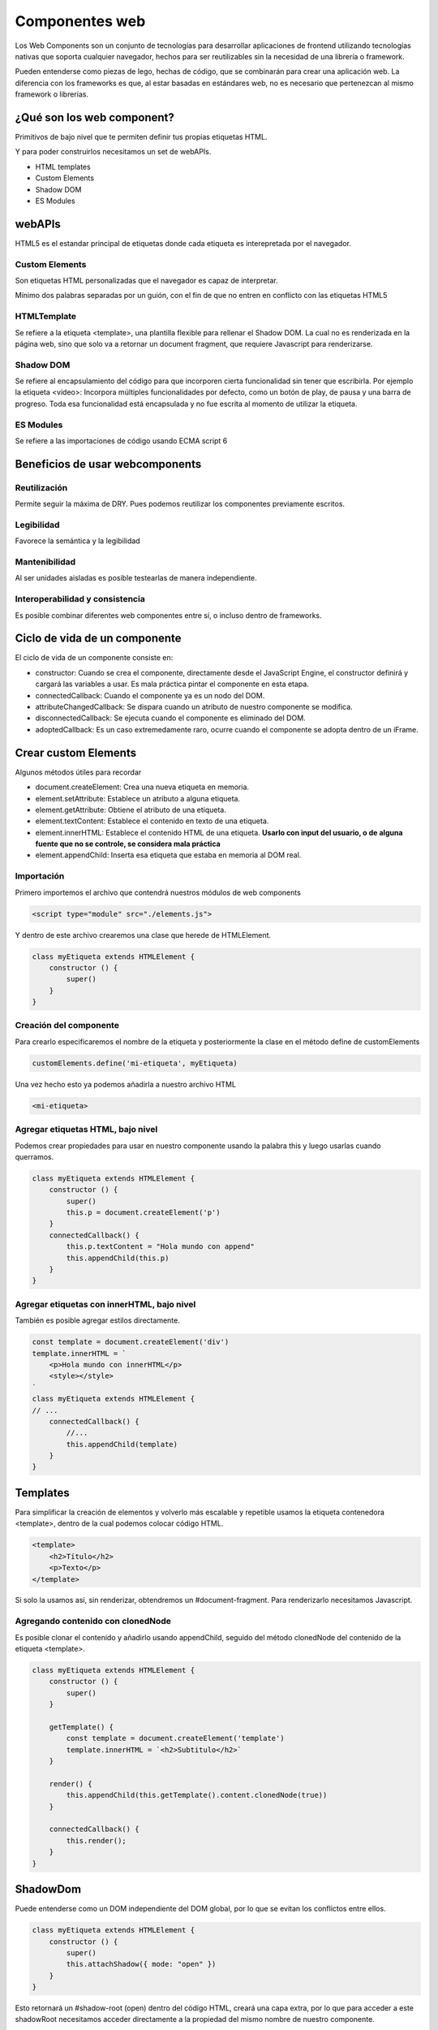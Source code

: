 ===============
Componentes web
===============

Los Web Components son un conjunto de tecnologías para desarrollar aplicaciones de frontend utilizando tecnologías nativas que soporta cualquier navegador, hechos para ser reutilizables sin la necesidad de una librería o framework.

Pueden entenderse como piezas de lego, hechas de código, que se combinarán para crear una aplicación web. La diferencia con los frameworks es que, al estar basadas en estándares web, no es necesario que pertenezcan al mismo framework o librerías.

¿Qué son los web component?
===========================

Primitivos de bajo nivel que te permiten definir tus propias etiquetas HTML.

Y para poder construirlos necesitamos un set de webAPIs.

* HTML templates
* Custom Elements
* Shadow DOM
* ES Modules

webAPIs
=======

HTML5 es el estandar principal de etiquetas donde cada etiqueta es interepretada por el navegador.

Custom Elements
---------------

Son etiquetas HTML personalizadas que el navegador es capaz de interpretar.

Mínimo dos palabras separadas por un guión, con el fin de que no entren en conflicto con las etiquetas HTML5

HTMLTemplate 
------------

Se refiere a la etiqueta <template>, una plantilla flexible para rellenar el Shadow DOM. La cual no es renderizada en la página web, sino que solo va a retornar un document fragment, que requiere Javascript para renderizarse.

Shadow DOM
----------

Se refiere al encapsulamiento del código para que incorporen cierta funcionalidad sin tener que escribirla. Por ejemplo la etiqueta <video>: Incorpora múltiples funcionalidades por defecto, como un botón de play, de pausa y una barra de progreso. Toda esa funcionalidad está encapsulada y no fue escrita al momento de utilizar la etiqueta.

ES Modules
----------

Se refiere a las importaciones de código usando ECMA script 6

Beneficios de usar webcomponents
================================

Reutilización
-------------

Permite seguir la máxima de DRY. Pues podemos reutilizar los componentes previamente escritos.

Legibilidad
-----------

Favorece la semántica y la legibilidad

Mantenibilidad
--------------

Al ser unidades aisladas es posible testearlas de manera independiente.

Interoperabilidad y consistencia 
--------------------------------

Es posible combinar diferentes web componentes entre sí, o incluso dentro de frameworks.

Ciclo de vida de un componente
==============================

El ciclo de vida de un componente consiste en:

* constructor: Cuando se crea el componente,  directamente desde el JavaScript Engine, el constructor definirá y cargará las variables a usar. Es mala práctica pintar el componente en esta etapa.
* connectedCallback: Cuando el componente ya es un nodo del DOM.
* attributeChangedCallback: Se dispara cuando un atributo de nuestro componente se modifica.
* disconnectedCallback: Se ejecuta cuando el componente es eliminado del DOM.
* adoptedCallback: Es un caso extremedamente raro, ocurre cuando el componente se adopta dentro de un iFrame.


Crear custom Elements
===================== 

Algunos métodos útiles para recordar

* document.createElement: Crea una nueva etiqueta en memoria.
* element.setAttribute: Establece un atributo a alguna etiqueta.
* element.getAttribute: Obtiene el atributo de una etiqueta.
* element.textContent: Establece el contenido en texto de una etiqueta.
* element.innerHTML: Establece el contenido HTML de una etiqueta. **Usarlo con input del usuario, o de alguna fuente que no se controle, se considera mala práctica**
* element.appendChild: Inserta esa etiqueta que estaba en memoria al DOM real.

Importación
-----------

Primero importemos el archivo que contendrá nuestros módulos de web components

.. code-block:: html

    <script type="module" src="./elements.js">

Y dentro de este archivo crearemos una clase que herede de HTMLElement.

.. code-block:: javascript

    class myEtiqueta extends HTMLElement {
        constructor () {
            super()
        }
    }

Creación del componente
-----------------------

Para crearlo especificaremos el nombre de la etiqueta y posteriormente la clase en el método define de customElements

.. code-block:: javascript

    customElements.define('mi-etiqueta', myEtiqueta)

Una vez hecho esto ya podemos añadirla a nuestro archivo HTML

.. code-block:: html

    <mi-etiqueta>

Agregar etiquetas HTML, bajo nivel
----------------------------------

Podemos crear propiedades para usar en nuestro componente usando la palabra this y luego usarlas cuando querramos.

.. code-block:: javascript

    class myEtiqueta extends HTMLElement {
        constructor () {
            super()
            this.p = document.createElement('p')
        }
        connectedCallback() {
            this.p.textContent = "Hola mundo con append"
            this.appendChild(this.p)
        }
    }

Agregar etiquetas con innerHTML, bajo nivel
-------------------------------------------

También es posible agregar estilos directamente.

.. code-block:: javascript

    const template = document.createElement('div')
    template.innerHTML = `
        <p>Hola mundo con innerHTML</p>
        <style></style>
    `
    class myEtiqueta extends HTMLElement {
    // ...
        connectedCallback() {
            //...
            this.appendChild(template)
        }
    }

Templates
=========

Para simplificar la creación de elementos y volverlo más escalable y repetible usamos la etiqueta contenedora <template>, dentro de la cual podemos colocar código HTML.

.. code-block:: html

    <template>
        <h2>Título</h2>
        <p>Texto</p>
    </template>

Si solo la usamos así, sin renderizar, obtendremos un #document-fragment. Para renderizarlo necesitamos Javascript.

Agregando contenido con clonedNode
----------------------------------

Es posible clonar el contenido y añadirlo usando appendChild, seguido del método clonedNode del contenido de la etiqueta <template>.

.. code-block:: javascript

    class myEtiqueta extends HTMLElement {
        constructor () {
            super()
        }

        getTemplate() {
            const template = document.createElement('template')
            template.innerHTML = `<h2>Subtitulo</h2>`
        }

        render() {
            this.appendChild(this.getTemplate().content.clonedNode(true))
        }

        connectedCallback() {
            this.render();
        }
    }


ShadowDom
=========

Puede entenderse como un DOM independiente del DOM global, por lo que se evitan los conflictos entre ellos.

.. code-block:: javascript

    class myEtiqueta extends HTMLElement {
        constructor () {
            super()
            this.attachShadow({ mode: "open" })
        }
    }

Esto retornará un #shadow-root (open) dentro del código HTML, creará una capa extra, por lo que para acceder a este shadowRoot necesitamos acceder directamente a la propiedad del mismo nombre de nuestro componente.

Al usar un shadowDOM se crea un DOM independiente, por lo que cualquier cambio al DOM principal quedará anulado y evitaremos errores por reescrituras de estilos y otros problemas similares.

.. code-block:: javascript

    this.appendChild(...) //Ya no hace nada
    this.shadowRoot.appendChild(...) // Esto sí

¿Dónde encontrar web components?
================================

Es posible encontrar múltiples web components escritos por la comunidad o incluso por empresas como Google en el `Sitio web oficial de web components <https://www.webcomponents.org/>`_ 
